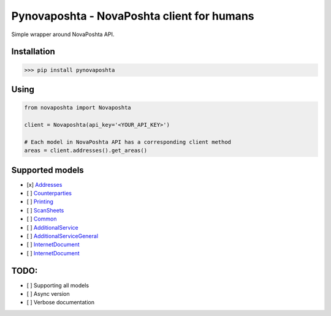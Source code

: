 
Pynovaposhta - NovaPoshta client for humans
-------------------------------------------

Simple wrapper around NovaPoshta API.

Installation
^^^^^^^^^^^^

.. code-block:: shell

   >>> pip install pynovaposhta

Using
^^^^^

.. code-block:: python

   from novaposhta import Novaposhta

   client = Novaposhta(api_key='<YOUR_API_KEY>')

   # Each model in NovaPoshta API has a corresponding client method
   areas = client.addresses().get_areas()

Supported models
^^^^^^^^^^^^^^^^


* [x] `Addresses <https://devcenter.novaposhta.ua/docs/services/556d7ccaa0fe4f08e8f7ce43/operations/58e5ebeceea27017bc851d67>`_
* [ ] `Counterparties <https://devcenter.novaposhta.ua/docs/services/557eb8c8a0fe4f02fc455b2d/operations/557fdcb4a0fe4f105c087611>`_
* [ ] `Printing <https://devcenter.novaposhta.ua/docs/services/556d7280a0fe4f08e8f7ce40/operations/557ed645a0fe4f02fc455b31>`_
* [ ] `ScanSheets <https://devcenter.novaposhta.ua/docs/services/55662bd3a0fe4f10086ec96e/operations/556c4786a0fe4f0634657b65>`_
* [ ] `Common <https://devcenter.novaposhta.ua/docs/services/55702570a0fe4f0cf4fc53ed/operations/55702571a0fe4f0b6483890f>`_
* [ ] `AdditionalService <https://devcenter.novaposhta.ua/docs/services/58ad7185eea27006cc36d649/operations/58b6b830ff2c200cd80adb91>`_
* [ ] `AdditionalServiceGeneral <https://devcenter.novaposhta.ua/docs/services/58f722b3ff2c200c04673bd1/operations/58f7233eff2c200c04673bd2>`_
* [ ] `InternetDocument <https://devcenter.novaposhta.ua/docs/services/556eef34a0fe4f02049c664e/operations/557eb417a0fe4f02fc455b2c>`_
* [ ] `InternetDocument <https://devcenter.novaposhta.ua/docs/services/556eef34a0fe4f02049c664e/operations/557eb417a0fe4f02fc455b2c>`_

TODO:
^^^^^


* [ ] Supporting all models 
* [ ] Async version 
* [ ] Verbose documentation 
